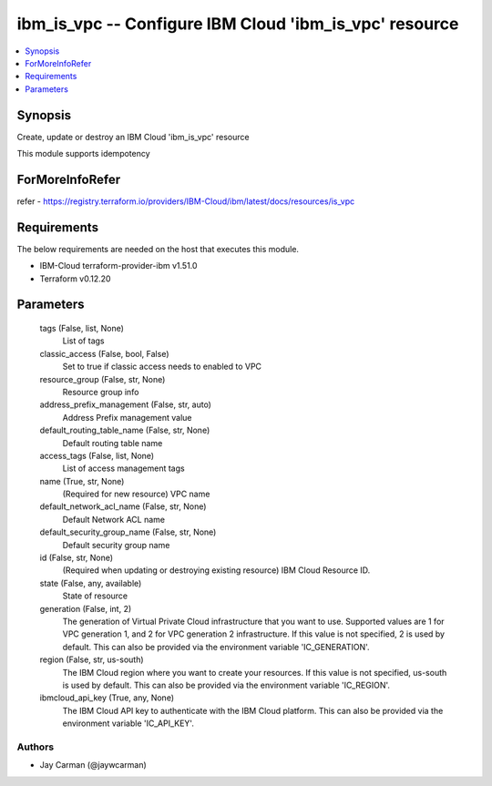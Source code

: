 
ibm_is_vpc -- Configure IBM Cloud 'ibm_is_vpc' resource
=======================================================

.. contents::
   :local:
   :depth: 1


Synopsis
--------

Create, update or destroy an IBM Cloud 'ibm_is_vpc' resource

This module supports idempotency


ForMoreInfoRefer
----------------
refer - https://registry.terraform.io/providers/IBM-Cloud/ibm/latest/docs/resources/is_vpc

Requirements
------------
The below requirements are needed on the host that executes this module.

- IBM-Cloud terraform-provider-ibm v1.51.0
- Terraform v0.12.20



Parameters
----------

  tags (False, list, None)
    List of tags


  classic_access (False, bool, False)
    Set to true if classic access needs to enabled to VPC


  resource_group (False, str, None)
    Resource group info


  address_prefix_management (False, str, auto)
    Address Prefix management value


  default_routing_table_name (False, str, None)
    Default routing table name


  access_tags (False, list, None)
    List of access management tags


  name (True, str, None)
    (Required for new resource) VPC name


  default_network_acl_name (False, str, None)
    Default Network ACL name


  default_security_group_name (False, str, None)
    Default security group name


  id (False, str, None)
    (Required when updating or destroying existing resource) IBM Cloud Resource ID.


  state (False, any, available)
    State of resource


  generation (False, int, 2)
    The generation of Virtual Private Cloud infrastructure that you want to use. Supported values are 1 for VPC generation 1, and 2 for VPC generation 2 infrastructure. If this value is not specified, 2 is used by default. This can also be provided via the environment variable 'IC_GENERATION'.


  region (False, str, us-south)
    The IBM Cloud region where you want to create your resources. If this value is not specified, us-south is used by default. This can also be provided via the environment variable 'IC_REGION'.


  ibmcloud_api_key (True, any, None)
    The IBM Cloud API key to authenticate with the IBM Cloud platform. This can also be provided via the environment variable 'IC_API_KEY'.













Authors
~~~~~~~

- Jay Carman (@jaywcarman)

